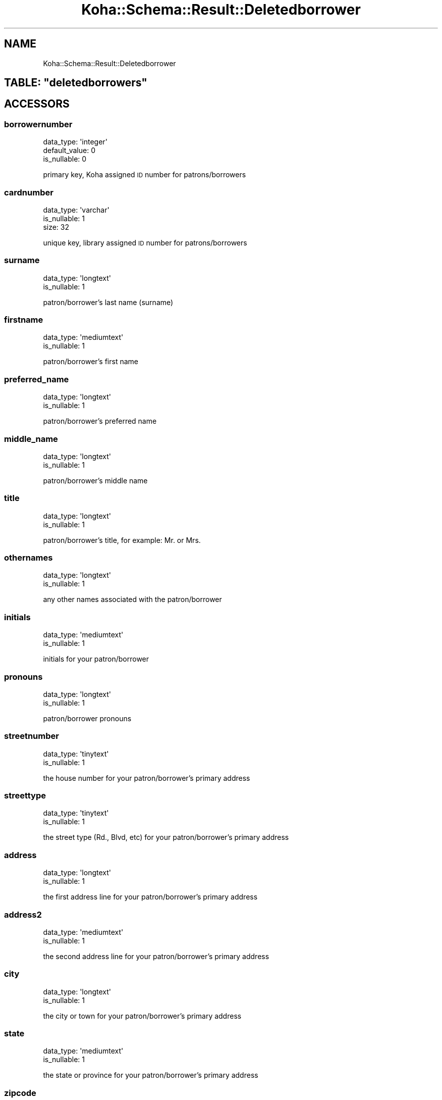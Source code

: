 .\" Automatically generated by Pod::Man 4.10 (Pod::Simple 3.35)
.\"
.\" Standard preamble:
.\" ========================================================================
.de Sp \" Vertical space (when we can't use .PP)
.if t .sp .5v
.if n .sp
..
.de Vb \" Begin verbatim text
.ft CW
.nf
.ne \\$1
..
.de Ve \" End verbatim text
.ft R
.fi
..
.\" Set up some character translations and predefined strings.  \*(-- will
.\" give an unbreakable dash, \*(PI will give pi, \*(L" will give a left
.\" double quote, and \*(R" will give a right double quote.  \*(C+ will
.\" give a nicer C++.  Capital omega is used to do unbreakable dashes and
.\" therefore won't be available.  \*(C` and \*(C' expand to `' in nroff,
.\" nothing in troff, for use with C<>.
.tr \(*W-
.ds C+ C\v'-.1v'\h'-1p'\s-2+\h'-1p'+\s0\v'.1v'\h'-1p'
.ie n \{\
.    ds -- \(*W-
.    ds PI pi
.    if (\n(.H=4u)&(1m=24u) .ds -- \(*W\h'-12u'\(*W\h'-12u'-\" diablo 10 pitch
.    if (\n(.H=4u)&(1m=20u) .ds -- \(*W\h'-12u'\(*W\h'-8u'-\"  diablo 12 pitch
.    ds L" ""
.    ds R" ""
.    ds C` ""
.    ds C' ""
'br\}
.el\{\
.    ds -- \|\(em\|
.    ds PI \(*p
.    ds L" ``
.    ds R" ''
.    ds C`
.    ds C'
'br\}
.\"
.\" Escape single quotes in literal strings from groff's Unicode transform.
.ie \n(.g .ds Aq \(aq
.el       .ds Aq '
.\"
.\" If the F register is >0, we'll generate index entries on stderr for
.\" titles (.TH), headers (.SH), subsections (.SS), items (.Ip), and index
.\" entries marked with X<> in POD.  Of course, you'll have to process the
.\" output yourself in some meaningful fashion.
.\"
.\" Avoid warning from groff about undefined register 'F'.
.de IX
..
.nr rF 0
.if \n(.g .if rF .nr rF 1
.if (\n(rF:(\n(.g==0)) \{\
.    if \nF \{\
.        de IX
.        tm Index:\\$1\t\\n%\t"\\$2"
..
.        if !\nF==2 \{\
.            nr % 0
.            nr F 2
.        \}
.    \}
.\}
.rr rF
.\" ========================================================================
.\"
.IX Title "Koha::Schema::Result::Deletedborrower 3pm"
.TH Koha::Schema::Result::Deletedborrower 3pm "2025-04-28" "perl v5.28.1" "User Contributed Perl Documentation"
.\" For nroff, turn off justification.  Always turn off hyphenation; it makes
.\" way too many mistakes in technical documents.
.if n .ad l
.nh
.SH "NAME"
Koha::Schema::Result::Deletedborrower
.ie n .SH "TABLE: ""deletedborrowers"""
.el .SH "TABLE: \f(CWdeletedborrowers\fP"
.IX Header "TABLE: deletedborrowers"
.SH "ACCESSORS"
.IX Header "ACCESSORS"
.SS "borrowernumber"
.IX Subsection "borrowernumber"
.Vb 3
\&  data_type: \*(Aqinteger\*(Aq
\&  default_value: 0
\&  is_nullable: 0
.Ve
.PP
primary key, Koha assigned \s-1ID\s0 number for patrons/borrowers
.SS "cardnumber"
.IX Subsection "cardnumber"
.Vb 3
\&  data_type: \*(Aqvarchar\*(Aq
\&  is_nullable: 1
\&  size: 32
.Ve
.PP
unique key, library assigned \s-1ID\s0 number for patrons/borrowers
.SS "surname"
.IX Subsection "surname"
.Vb 2
\&  data_type: \*(Aqlongtext\*(Aq
\&  is_nullable: 1
.Ve
.PP
patron/borrower's last name (surname)
.SS "firstname"
.IX Subsection "firstname"
.Vb 2
\&  data_type: \*(Aqmediumtext\*(Aq
\&  is_nullable: 1
.Ve
.PP
patron/borrower's first name
.SS "preferred_name"
.IX Subsection "preferred_name"
.Vb 2
\&  data_type: \*(Aqlongtext\*(Aq
\&  is_nullable: 1
.Ve
.PP
patron/borrower's preferred name
.SS "middle_name"
.IX Subsection "middle_name"
.Vb 2
\&  data_type: \*(Aqlongtext\*(Aq
\&  is_nullable: 1
.Ve
.PP
patron/borrower's middle name
.SS "title"
.IX Subsection "title"
.Vb 2
\&  data_type: \*(Aqlongtext\*(Aq
\&  is_nullable: 1
.Ve
.PP
patron/borrower's title, for example: Mr. or Mrs.
.SS "othernames"
.IX Subsection "othernames"
.Vb 2
\&  data_type: \*(Aqlongtext\*(Aq
\&  is_nullable: 1
.Ve
.PP
any other names associated with the patron/borrower
.SS "initials"
.IX Subsection "initials"
.Vb 2
\&  data_type: \*(Aqmediumtext\*(Aq
\&  is_nullable: 1
.Ve
.PP
initials for your patron/borrower
.SS "pronouns"
.IX Subsection "pronouns"
.Vb 2
\&  data_type: \*(Aqlongtext\*(Aq
\&  is_nullable: 1
.Ve
.PP
patron/borrower pronouns
.SS "streetnumber"
.IX Subsection "streetnumber"
.Vb 2
\&  data_type: \*(Aqtinytext\*(Aq
\&  is_nullable: 1
.Ve
.PP
the house number for your patron/borrower's primary address
.SS "streettype"
.IX Subsection "streettype"
.Vb 2
\&  data_type: \*(Aqtinytext\*(Aq
\&  is_nullable: 1
.Ve
.PP
the street type (Rd., Blvd, etc) for your patron/borrower's primary address
.SS "address"
.IX Subsection "address"
.Vb 2
\&  data_type: \*(Aqlongtext\*(Aq
\&  is_nullable: 1
.Ve
.PP
the first address line for your patron/borrower's primary address
.SS "address2"
.IX Subsection "address2"
.Vb 2
\&  data_type: \*(Aqmediumtext\*(Aq
\&  is_nullable: 1
.Ve
.PP
the second address line for your patron/borrower's primary address
.SS "city"
.IX Subsection "city"
.Vb 2
\&  data_type: \*(Aqlongtext\*(Aq
\&  is_nullable: 1
.Ve
.PP
the city or town for your patron/borrower's primary address
.SS "state"
.IX Subsection "state"
.Vb 2
\&  data_type: \*(Aqmediumtext\*(Aq
\&  is_nullable: 1
.Ve
.PP
the state or province for your patron/borrower's primary address
.SS "zipcode"
.IX Subsection "zipcode"
.Vb 2
\&  data_type: \*(Aqtinytext\*(Aq
\&  is_nullable: 1
.Ve
.PP
the zip or postal code for your patron/borrower's primary address
.SS "country"
.IX Subsection "country"
.Vb 2
\&  data_type: \*(Aqmediumtext\*(Aq
\&  is_nullable: 1
.Ve
.PP
the country for your patron/borrower's primary address
.SS "email"
.IX Subsection "email"
.Vb 2
\&  data_type: \*(Aqlongtext\*(Aq
\&  is_nullable: 1
.Ve
.PP
the primary email address for your patron/borrower's primary address
.SS "phone"
.IX Subsection "phone"
.Vb 2
\&  data_type: \*(Aqmediumtext\*(Aq
\&  is_nullable: 1
.Ve
.PP
the primary phone number for your patron/borrower's primary address
.SS "mobile"
.IX Subsection "mobile"
.Vb 2
\&  data_type: \*(Aqtinytext\*(Aq
\&  is_nullable: 1
.Ve
.PP
the other phone number for your patron/borrower's primary address
.SS "fax"
.IX Subsection "fax"
.Vb 2
\&  data_type: \*(Aqlongtext\*(Aq
\&  is_nullable: 1
.Ve
.PP
the fax number for your patron/borrower's primary address
.SS "emailpro"
.IX Subsection "emailpro"
.Vb 2
\&  data_type: \*(Aqmediumtext\*(Aq
\&  is_nullable: 1
.Ve
.PP
the secondary email addres for your patron/borrower's primary address
.SS "phonepro"
.IX Subsection "phonepro"
.Vb 2
\&  data_type: \*(Aqmediumtext\*(Aq
\&  is_nullable: 1
.Ve
.PP
the secondary phone number for your patron/borrower's primary address
.SS "B_streetnumber"
.IX Subsection "B_streetnumber"
.Vb 3
\&  accessor: \*(Aqb_streetnumber\*(Aq
\&  data_type: \*(Aqtinytext\*(Aq
\&  is_nullable: 1
.Ve
.PP
the house number for your patron/borrower's alternate address
.SS "B_streettype"
.IX Subsection "B_streettype"
.Vb 3
\&  accessor: \*(Aqb_streettype\*(Aq
\&  data_type: \*(Aqtinytext\*(Aq
\&  is_nullable: 1
.Ve
.PP
the street type (Rd., Blvd, etc) for your patron/borrower's alternate address
.SS "B_address"
.IX Subsection "B_address"
.Vb 3
\&  accessor: \*(Aqb_address\*(Aq
\&  data_type: \*(Aqmediumtext\*(Aq
\&  is_nullable: 1
.Ve
.PP
the first address line for your patron/borrower's alternate address
.SS "B_address2"
.IX Subsection "B_address2"
.Vb 3
\&  accessor: \*(Aqb_address2\*(Aq
\&  data_type: \*(Aqmediumtext\*(Aq
\&  is_nullable: 1
.Ve
.PP
the second address line for your patron/borrower's alternate address
.SS "B_city"
.IX Subsection "B_city"
.Vb 3
\&  accessor: \*(Aqb_city\*(Aq
\&  data_type: \*(Aqlongtext\*(Aq
\&  is_nullable: 1
.Ve
.PP
the city or town for your patron/borrower's alternate address
.SS "B_state"
.IX Subsection "B_state"
.Vb 3
\&  accessor: \*(Aqb_state\*(Aq
\&  data_type: \*(Aqmediumtext\*(Aq
\&  is_nullable: 1
.Ve
.PP
the state for your patron/borrower's alternate address
.SS "B_zipcode"
.IX Subsection "B_zipcode"
.Vb 3
\&  accessor: \*(Aqb_zipcode\*(Aq
\&  data_type: \*(Aqtinytext\*(Aq
\&  is_nullable: 1
.Ve
.PP
the zip or postal code for your patron/borrower's alternate address
.SS "B_country"
.IX Subsection "B_country"
.Vb 3
\&  accessor: \*(Aqb_country\*(Aq
\&  data_type: \*(Aqmediumtext\*(Aq
\&  is_nullable: 1
.Ve
.PP
the country for your patron/borrower's alternate address
.SS "B_email"
.IX Subsection "B_email"
.Vb 3
\&  accessor: \*(Aqb_email\*(Aq
\&  data_type: \*(Aqmediumtext\*(Aq
\&  is_nullable: 1
.Ve
.PP
the patron/borrower's alternate email address
.SS "B_phone"
.IX Subsection "B_phone"
.Vb 3
\&  accessor: \*(Aqb_phone\*(Aq
\&  data_type: \*(Aqlongtext\*(Aq
\&  is_nullable: 1
.Ve
.PP
the patron/borrower's alternate phone number
.SS "dateofbirth"
.IX Subsection "dateofbirth"
.Vb 3
\&  data_type: \*(Aqdate\*(Aq
\&  datetime_undef_if_invalid: 1
\&  is_nullable: 1
.Ve
.PP
the patron/borrower's date of birth (YYYY-MM-DD)
.SS "branchcode"
.IX Subsection "branchcode"
.Vb 4
\&  data_type: \*(Aqvarchar\*(Aq
\&  default_value: (empty string)
\&  is_nullable: 0
\&  size: 10
.Ve
.PP
foreign key from the branches table, includes the code of the patron/borrower's home branch
.SS "categorycode"
.IX Subsection "categorycode"
.Vb 4
\&  data_type: \*(Aqvarchar\*(Aq
\&  default_value: (empty string)
\&  is_nullable: 0
\&  size: 10
.Ve
.PP
foreign key from the categories table, includes the code of the patron category
.SS "dateenrolled"
.IX Subsection "dateenrolled"
.Vb 3
\&  data_type: \*(Aqdate\*(Aq
\&  datetime_undef_if_invalid: 1
\&  is_nullable: 1
.Ve
.PP
date the patron was added to Koha (YYYY-MM-DD)
.SS "dateexpiry"
.IX Subsection "dateexpiry"
.Vb 3
\&  data_type: \*(Aqdate\*(Aq
\&  datetime_undef_if_invalid: 1
\&  is_nullable: 1
.Ve
.PP
date the patron/borrower's card is set to expire (YYYY-MM-DD)
.SS "password_expiration_date"
.IX Subsection "password_expiration_date"
.Vb 3
\&  data_type: \*(Aqdate\*(Aq
\&  datetime_undef_if_invalid: 1
\&  is_nullable: 1
.Ve
.PP
date the patron/borrower's password is set to expire (YYYY-MM-DD)
.SS "date_renewed"
.IX Subsection "date_renewed"
.Vb 3
\&  data_type: \*(Aqdate\*(Aq
\&  datetime_undef_if_invalid: 1
\&  is_nullable: 1
.Ve
.PP
date the patron/borrower's card was last renewed
.SS "gonenoaddress"
.IX Subsection "gonenoaddress"
.Vb 2
\&  data_type: \*(Aqtinyint\*(Aq
\&  is_nullable: 1
.Ve
.PP
set to 1 for yes and 0 for no, flag to note that library marked this patron/borrower as having an unconfirmed address
.SS "lost"
.IX Subsection "lost"
.Vb 2
\&  data_type: \*(Aqtinyint\*(Aq
\&  is_nullable: 1
.Ve
.PP
set to 1 for yes and 0 for no, flag to note that library marked this patron/borrower as having lost their card
.SS "debarred"
.IX Subsection "debarred"
.Vb 3
\&  data_type: \*(Aqdate\*(Aq
\&  datetime_undef_if_invalid: 1
\&  is_nullable: 1
.Ve
.PP
until this date the patron can only check-in (no loans, no holds, etc.), is a fine based on days instead of money (YYYY-MM-DD)
.SS "debarredcomment"
.IX Subsection "debarredcomment"
.Vb 3
\&  data_type: \*(Aqvarchar\*(Aq
\&  is_nullable: 1
\&  size: 255
.Ve
.PP
comment on the stop of patron
.SS "contactname"
.IX Subsection "contactname"
.Vb 2
\&  data_type: \*(Aqlongtext\*(Aq
\&  is_nullable: 1
.Ve
.PP
used for children and profesionals to include surname or last name of guarantor or organization name
.SS "contactfirstname"
.IX Subsection "contactfirstname"
.Vb 2
\&  data_type: \*(Aqmediumtext\*(Aq
\&  is_nullable: 1
.Ve
.PP
used for children to include first name of guarantor
.SS "contacttitle"
.IX Subsection "contacttitle"
.Vb 2
\&  data_type: \*(Aqmediumtext\*(Aq
\&  is_nullable: 1
.Ve
.PP
used for children to include title (Mr., Mrs., etc) of guarantor
.SS "borrowernotes"
.IX Subsection "borrowernotes"
.Vb 2
\&  data_type: \*(Aqlongtext\*(Aq
\&  is_nullable: 1
.Ve
.PP
a note on the patron/borrower's account that is only visible in the staff interface
.SS "relationship"
.IX Subsection "relationship"
.Vb 3
\&  data_type: \*(Aqvarchar\*(Aq
\&  is_nullable: 1
\&  size: 100
.Ve
.PP
used for children to include the relationship to their guarantor
.SS "sex"
.IX Subsection "sex"
.Vb 3
\&  data_type: \*(Aqvarchar\*(Aq
\&  is_nullable: 1
\&  size: 1
.Ve
.PP
patron/borrower's gender
.SS "password"
.IX Subsection "password"
.Vb 3
\&  data_type: \*(Aqvarchar\*(Aq
\&  is_nullable: 1
\&  size: 60
.Ve
.PP
patron/borrower's encrypted password
.SS "secret"
.IX Subsection "secret"
.Vb 2
\&  data_type: \*(Aqmediumtext\*(Aq
\&  is_nullable: 1
.Ve
.PP
Secret for 2FA
.SS "auth_method"
.IX Subsection "auth_method"
.Vb 4
\&  data_type: \*(Aqenum\*(Aq
\&  default_value: \*(Aqpassword\*(Aq
\&  extra: {list => ["password","two\-factor"]}
\&  is_nullable: 0
.Ve
.PP
Authentication method
.SS "flags"
.IX Subsection "flags"
.Vb 2
\&  data_type: \*(Aqbigint\*(Aq
\&  is_nullable: 1
.Ve
.PP
will include a number associated with the staff member's permissions
.SS "userid"
.IX Subsection "userid"
.Vb 3
\&  data_type: \*(Aqvarchar\*(Aq
\&  is_nullable: 1
\&  size: 75
.Ve
.PP
patron/borrower's opac and/or staff interface log in
.SS "opacnote"
.IX Subsection "opacnote"
.Vb 2
\&  data_type: \*(Aqlongtext\*(Aq
\&  is_nullable: 1
.Ve
.PP
a note on the patron/borrower's account that is visible in the \s-1OPAC\s0 and staff interface
.SS "contactnote"
.IX Subsection "contactnote"
.Vb 3
\&  data_type: \*(Aqvarchar\*(Aq
\&  is_nullable: 1
\&  size: 255
.Ve
.PP
a note related to the patron/borrower's alternate address
.SS "sort1"
.IX Subsection "sort1"
.Vb 3
\&  data_type: \*(Aqvarchar\*(Aq
\&  is_nullable: 1
\&  size: 80
.Ve
.PP
a field that can be used for any information unique to the library
.SS "sort2"
.IX Subsection "sort2"
.Vb 3
\&  data_type: \*(Aqvarchar\*(Aq
\&  is_nullable: 1
\&  size: 80
.Ve
.PP
a field that can be used for any information unique to the library
.SS "altcontactfirstname"
.IX Subsection "altcontactfirstname"
.Vb 2
\&  data_type: \*(Aqmediumtext\*(Aq
\&  is_nullable: 1
.Ve
.PP
first name of alternate contact for the patron/borrower
.SS "altcontactsurname"
.IX Subsection "altcontactsurname"
.Vb 2
\&  data_type: \*(Aqmediumtext\*(Aq
\&  is_nullable: 1
.Ve
.PP
surname or last name of the alternate contact for the patron/borrower
.SS "altcontactaddress1"
.IX Subsection "altcontactaddress1"
.Vb 2
\&  data_type: \*(Aqmediumtext\*(Aq
\&  is_nullable: 1
.Ve
.PP
the first address line for the alternate contact for the patron/borrower
.SS "altcontactaddress2"
.IX Subsection "altcontactaddress2"
.Vb 2
\&  data_type: \*(Aqmediumtext\*(Aq
\&  is_nullable: 1
.Ve
.PP
the second address line for the alternate contact for the patron/borrower
.SS "altcontactaddress3"
.IX Subsection "altcontactaddress3"
.Vb 2
\&  data_type: \*(Aqmediumtext\*(Aq
\&  is_nullable: 1
.Ve
.PP
the city for the alternate contact for the patron/borrower
.SS "altcontactstate"
.IX Subsection "altcontactstate"
.Vb 2
\&  data_type: \*(Aqmediumtext\*(Aq
\&  is_nullable: 1
.Ve
.PP
the state for the alternate contact for the patron/borrower
.SS "altcontactzipcode"
.IX Subsection "altcontactzipcode"
.Vb 2
\&  data_type: \*(Aqmediumtext\*(Aq
\&  is_nullable: 1
.Ve
.PP
the zipcode for the alternate contact for the patron/borrower
.SS "altcontactcountry"
.IX Subsection "altcontactcountry"
.Vb 2
\&  data_type: \*(Aqmediumtext\*(Aq
\&  is_nullable: 1
.Ve
.PP
the country for the alternate contact for the patron/borrower
.SS "altcontactphone"
.IX Subsection "altcontactphone"
.Vb 2
\&  data_type: \*(Aqmediumtext\*(Aq
\&  is_nullable: 1
.Ve
.PP
the phone number for the alternate contact for the patron/borrower
.SS "smsalertnumber"
.IX Subsection "smsalertnumber"
.Vb 3
\&  data_type: \*(Aqvarchar\*(Aq
\&  is_nullable: 1
\&  size: 50
.Ve
.PP
the mobile phone number where the patron/borrower would like to receive notices (if \s-1SMS\s0 turned on)
.SS "sms_provider_id"
.IX Subsection "sms_provider_id"
.Vb 2
\&  data_type: \*(Aqinteger\*(Aq
\&  is_nullable: 1
.Ve
.PP
the provider of the mobile phone number defined in smsalertnumber
.SS "privacy"
.IX Subsection "privacy"
.Vb 3
\&  data_type: \*(Aqinteger\*(Aq
\&  default_value: 1
\&  is_nullable: 0
.Ve
.PP
patron/borrower's privacy settings related to their checkout history  \s-1KEY\s0 `borrowernumber` (`borrowernumber`),
.SS "privacy_guarantor_fines"
.IX Subsection "privacy_guarantor_fines"
.Vb 3
\&  data_type: \*(Aqtinyint\*(Aq
\&  default_value: 0
\&  is_nullable: 0
.Ve
.PP
controls if relatives can see this patron's fines
.SS "privacy_guarantor_checkouts"
.IX Subsection "privacy_guarantor_checkouts"
.Vb 3
\&  data_type: \*(Aqtinyint\*(Aq
\&  default_value: 0
\&  is_nullable: 0
.Ve
.PP
controls if relatives can see this patron's checkouts
.SS "checkprevcheckout"
.IX Subsection "checkprevcheckout"
.Vb 4
\&  data_type: \*(Aqvarchar\*(Aq
\&  default_value: \*(Aqinherit\*(Aq
\&  is_nullable: 0
\&  size: 7
.Ve
.PP
produce a warning for this patron if this item has previously been checked out to this patron if 'yes', not if 'no', defer to category setting if 'inherit'.
.SS "updated_on"
.IX Subsection "updated_on"
.Vb 4
\&  data_type: \*(Aqtimestamp\*(Aq
\&  datetime_undef_if_invalid: 1
\&  default_value: current_timestamp
\&  is_nullable: 0
.Ve
.PP
time of last change could be useful for synchronization with external systems (among others)
.SS "lastseen"
.IX Subsection "lastseen"
.Vb 3
\&  data_type: \*(Aqdatetime\*(Aq
\&  datetime_undef_if_invalid: 1
\&  is_nullable: 1
.Ve
.PP
last time a patron has been seen (connected at the \s-1OPAC\s0 or staff interface)
.SS "lang"
.IX Subsection "lang"
.Vb 4
\&  data_type: \*(Aqvarchar\*(Aq
\&  default_value: \*(Aqdefault\*(Aq
\&  is_nullable: 0
\&  size: 25
.Ve
.PP
lang to use to send notices to this patron
.SS "login_attempts"
.IX Subsection "login_attempts"
.Vb 3
\&  data_type: \*(Aqinteger\*(Aq
\&  default_value: 0
\&  is_nullable: 0
.Ve
.PP
number of failed login attemps
.SS "overdrive_auth_token"
.IX Subsection "overdrive_auth_token"
.Vb 2
\&  data_type: \*(Aqmediumtext\*(Aq
\&  is_nullable: 1
.Ve
.PP
persist OverDrive auth token
.SS "anonymized"
.IX Subsection "anonymized"
.Vb 3
\&  data_type: \*(Aqtinyint\*(Aq
\&  default_value: 0
\&  is_nullable: 0
.Ve
.PP
flag for data anonymization
.SS "autorenew_checkouts"
.IX Subsection "autorenew_checkouts"
.Vb 3
\&  data_type: \*(Aqtinyint\*(Aq
\&  default_value: 1
\&  is_nullable: 0
.Ve
.PP
flag for allowing auto-renewal
.SS "primary_contact_method"
.IX Subsection "primary_contact_method"
.Vb 3
\&  data_type: \*(Aqvarchar\*(Aq
\&  is_nullable: 1
\&  size: 45
.Ve
.PP
useful for reporting purposes
.SS "protected"
.IX Subsection "protected"
.Vb 3
\&  data_type: \*(Aqtinyint\*(Aq
\&  default_value: 0
\&  is_nullable: 0
.Ve
.PP
boolean flag to mark selected patrons as protected from deletion
